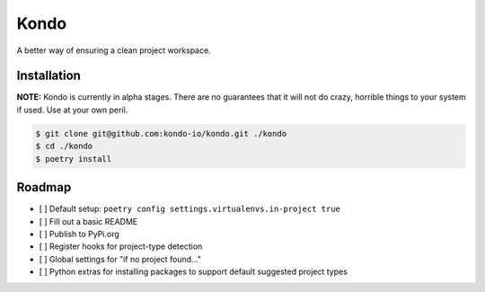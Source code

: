 =====
Kondo
=====

A better way of ensuring a clean project workspace.

------------
Installation
------------

**NOTE:** Kondo is currently in alpha stages. There are no guarantees that it will not do crazy, horrible things to your system if used. Use at your own peril.

.. code-block:: bash

    $ git clone git@github.com:kondo-io/kondo.git ./kondo
    $ cd ./kondo
    $ poetry install

-------
Roadmap
-------

- [ ] Default setup: ``poetry config settings.virtualenvs.in-project true``
- [ ] Fill out a basic README
- [ ] Publish to PyPi.org
- [ ] Register hooks for project-type detection
- [ ] Global settings for "if no project found..."
- [ ] Python extras for installing packages to support default suggested project types
